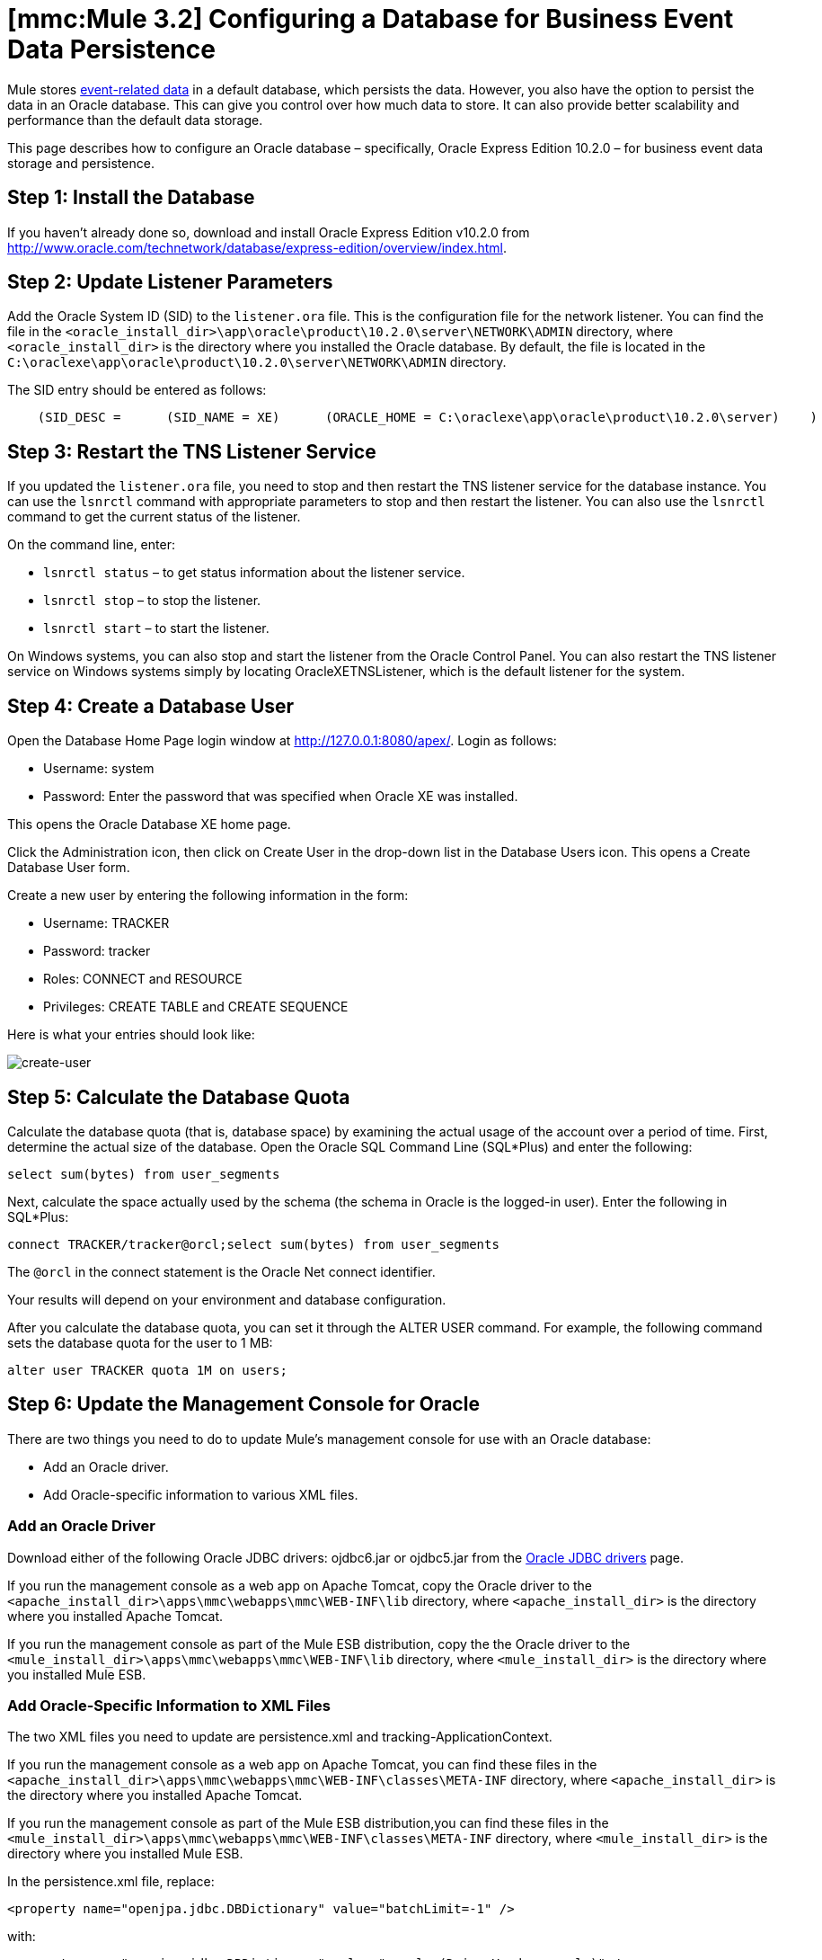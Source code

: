= *[mmc:Mule 3.2]* Configuring a Database for Business Event Data Persistence

Mule stores link:/documentation-3.2/display/32X/Analyzing+Business+Events[event-related data] in a default database, which persists the data. However, you also have the option to persist the data in an Oracle database. This can give you control over how much data to store. It can also provide better scalability and performance than the default data storage.

This page describes how to configure an Oracle database – specifically, Oracle Express Edition 10.2.0 – for business event data storage and persistence.

== Step 1: Install the Database

If you haven't already done so, download and install Oracle Express Edition v10.2.0 from http://www.oracle.com/technetwork/database/express-edition/overview/index.html.

== Step 2: Update Listener Parameters

Add the Oracle System ID (SID) to the `listener.ora` file. This is the configuration file for the network listener. You can find the file in the `<oracle_install_dir>\app\oracle\product\10.2.0\server\NETWORK\ADMIN` directory, where `<oracle_install_dir>` is the directory where you installed the Oracle database. By default, the file is located in the `C:\oraclexe\app\oracle\product\10.2.0\server\NETWORK\ADMIN` directory.

The SID entry should be entered as follows:

[source]
----
    (SID_DESC =      (SID_NAME = XE)      (ORACLE_HOME = C:\oraclexe\app\oracle\product\10.2.0\server)    )
----

== Step 3: Restart the TNS Listener Service

If you updated the `listener.ora` file, you need to stop and then restart the TNS listener service for the database instance. You can use the `lsnrctl` command with appropriate parameters to stop and then restart the listener. You can also use the `lsnrctl` command to get the current status of the listener.

On the command line, enter:

* `lsnrctl status` – to get status information about the listener service.
* `lsnrctl stop` – to stop the listener.
* `lsnrctl start` – to start the listener.

On Windows systems, you can also stop and start the listener from the Oracle Control Panel. You can also restart the TNS listener service on Windows systems simply by locating OracleXETNSListener, which is the default listener for the system.

== Step 4: Create a Database User

Open the Database Home Page login window at http://127.0.0.1:8080/apex/. Login as follows:

* Username: system
* Password: Enter the password that was specified when Oracle XE was installed.

This opens the Oracle Database XE home page.

Click the Administration icon, then click on Create User in the drop-down list in the Database Users icon. This opens a Create Database User form.

Create a new user by entering the following information in the form:

* Username: TRACKER
* Password: tracker
* Roles: CONNECT and RESOURCE
* Privileges: CREATE TABLE and CREATE SEQUENCE

Here is what your entries should look like:

image:create-user.png[create-user]

== Step 5: Calculate the Database Quota

Calculate the database quota (that is, database space) by examining the actual usage of the account over a period of time. First, determine the actual size of the database. Open the Oracle SQL Command Line (SQL*Plus) and enter the following:

[source]
----
select sum(bytes) from user_segments
----

Next, calculate the space actually used by the schema (the schema in Oracle is the logged-in user). Enter the following in SQL*Plus:

[source]
----
connect TRACKER/tracker@orcl;select sum(bytes) from user_segments
----

The `@orcl` in the connect statement is the Oracle Net connect identifier.

Your results will depend on your environment and database configuration.

After you calculate the database quota, you can set it through the ALTER USER command. For example, the following command sets the database quota for the user to 1 MB:

[source]
----
alter user TRACKER quota 1M on users;
----

== Step 6: Update the Management Console for Oracle

There are two things you need to do to update Mule's management console for use with an Oracle database:

* Add an Oracle driver.
* Add Oracle-specific information to various XML files.

=== Add an Oracle Driver

Download either of the following Oracle JDBC drivers: ojdbc6.jar or ojdbc5.jar from the http://www.oracle.com/technetwork/database/enterprise-edition/jdbc-112010-090769.html[Oracle JDBC drivers] page.

If you run the management console as a web app on Apache Tomcat, copy the Oracle driver to the `<apache_install_dir>\apps\mmc\webapps\mmc\WEB-INF\lib` directory, where `<apache_install_dir>` is the directory where you installed Apache Tomcat.

If you run the management console as part of the Mule ESB distribution, copy the the Oracle driver to the `<mule_install_dir>\apps\mmc\webapps\mmc\WEB-INF\lib` directory, where `<mule_install_dir>` is the directory where you installed Mule ESB.

=== Add Oracle-Specific Information to XML Files

The two XML files you need to update are persistence.xml and tracking-ApplicationContext.

If you run the management console as a web app on Apache Tomcat, you can find these files in the `<apache_install_dir>\apps\mmc\webapps\mmc\WEB-INF\classes\META-INF` directory, where `<apache_install_dir>` is the directory where you installed Apache Tomcat.

If you run the management console as part of the Mule ESB distribution,you can find these files in the `<mule_install_dir>\apps\mmc\webapps\mmc\WEB-INF\classes\META-INF` directory, where `<mule_install_dir>` is the directory where you installed Mule ESB.

In the persistence.xml file, replace:

[source]
----
<property name="openjpa.jdbc.DBDictionary" value="batchLimit=-1" />
----

with:

[source]
----
<property name="openjpa.jdbc.DBDictionary" value="oracle (DriverVendor=oracle)" />
----

Remove also all entries related to H2 database.

In the tracking-ApplicationContext.xml file, change the definitions of the dataSource, jpavendorAdapter, and entityManagerFactory beans as follows:

[source]
----
<bean id="dataSource" class="org.springframework.jdbc.datasource.DriverManagerDataSource">    <property name="driverClassName" value="oracle.jdbc.driver.OracleDriver" />    <property name="url" value="jdbc:oracle:thin:@127.0.0.1:1521:orcl" />    <property name="username" value="TRACKER" />    <property name="password" value="tracker" /></bean><tx:annotation-driven transaction-manager="transactionManager" /><bean id="transactionManager" class="org.springframework.orm.jpa.JpaTransactionManager">     <property name="entityManagerFactory" ref="entityManagerFactory" /></bean><bean id="entityManagerFactory" class="org.springframework.orm.jpa.LocalContainerEntityManagerFactoryBean">     <property name="dataSource" ref="dataSource" />     <property name="persistenceUnitName" value="persistence-unit" />     <property name="jpaVendorAdapter" bean id="jpaAdapter" class="org.springframework.orm.jpa.vendor.OpenJpaVendorAdapter" />     <property name="database" value="ORACLE" />     <property name="showSql" value="true" />     </bean>     <property>     <property name="loadTimeWeaver">        <bean class="com.mulesoft.mmc.tracking.jpa.OpenJPALoadTimeWeaver" />     </property></bean>
----

Note that localhost is used as the default port and SID is specified as "orcl". User "TRACKER" is the same created in step 4.

== Known Limitations

The persistence.xml file includes the following property specification:

[source]
----
<property name="openjpa.jdbc.SynchronizeMappings" value="buildSchema(SchemaAction=add)" />\
----

This specifies that new tables will be added as needed, but if a fundamental change is made, older tables will not be removed. This might cause some conflicts.

Using SchemaAction=refresh will solve this problem. However, this will generate "ORA-01031 Not enough privileges" exceptions. This occurs because in processing the request, the system tries to drop everything in which it is not really interested. This includes dropping sequences on XDB and SYS schemas (which are reserved schemas in Oracle).

== Troubleshooting Tips

ORA-12519, TNS: no appropriate service handler found. If you get this error, you will need to run an SQL command and restart the TNS listener, as follows:

* Login to Oracle as system, then open SQL*Plus and enter the following::

[source]
----
ALTER SYSTEM SET PROCESSES=150 SCOPE=SPFILE;
----

* Follow the instructions in Step 3: Restart the TNS Listener Service to restart your TNS listener.

link:/documentation-3.2/display/32X/Business+Events+Use+Cases[<< Previous: *Business Events Use Caases*]

link:/documentation-3.2/display/32X/Working+With+Alerts[Next: *Working With Alerts* >>]
